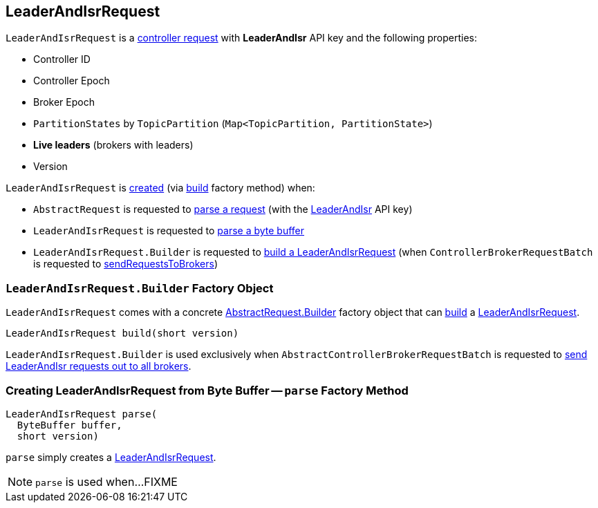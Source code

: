 == [[LeaderAndIsrRequest]] LeaderAndIsrRequest

[[LEADER_AND_ISR]][[creating-instance]]
`LeaderAndIsrRequest` is a <<kafka-controller-AbstractControlRequest.adoc#, controller request>> with *LeaderAndIsr* API key and the following properties:

* [[controllerId]] Controller ID
* [[controllerEpoch]] Controller Epoch
* [[brokerEpoch]] Broker Epoch
* [[partitionStates]] `PartitionStates` by `TopicPartition` (`Map<TopicPartition, PartitionState>`)
* [[liveLeaders]] *Live leaders* (brokers with leaders)
* [[version]] Version

`LeaderAndIsrRequest` is <<creating-instance, created>> (via <<build, build>> factory method) when:

* `AbstractRequest` is requested to <<kafka-common-requests-AbstractRequest.adoc#parseRequest, parse a request>> (with the <<LEADER_AND_ISR, LeaderAndIsr>> API key)

* `LeaderAndIsrRequest` is requested to <<parse, parse a byte buffer>>

* `LeaderAndIsrRequest.Builder` is requested to <<build, build a LeaderAndIsrRequest>> (when `ControllerBrokerRequestBatch` is requested to <<kafka-controller-AbstractControllerBrokerRequestBatch.adoc#sendRequestsToBrokers, sendRequestsToBrokers>>)

=== [[LeaderAndIsrRequest.Builder]][[Builder]][[build]] `LeaderAndIsrRequest.Builder` Factory Object

`LeaderAndIsrRequest` comes with a concrete <<kafka-common-requests-AbstractRequest.adoc#Builder, AbstractRequest.Builder>> factory object that can <<kafka-common-requests-AbstractRequest-Builder.adoc#build, build>> a <<LeaderAndIsrRequest, LeaderAndIsrRequest>>.

[source, java]
----
LeaderAndIsrRequest build(short version)
----

`LeaderAndIsrRequest.Builder` is used exclusively when `AbstractControllerBrokerRequestBatch` is requested to <<kafka-controller-AbstractControllerBrokerRequestBatch.adoc#sendLeaderAndIsrRequest, send LeaderAndIsr requests out to all brokers>>.

=== [[parse]] Creating LeaderAndIsrRequest from Byte Buffer -- `parse` Factory Method

[source, java]
----
LeaderAndIsrRequest parse(
  ByteBuffer buffer,
  short version)
----

`parse` simply creates a <<LeaderAndIsrRequest, LeaderAndIsrRequest>>.

NOTE: `parse` is used when...FIXME
